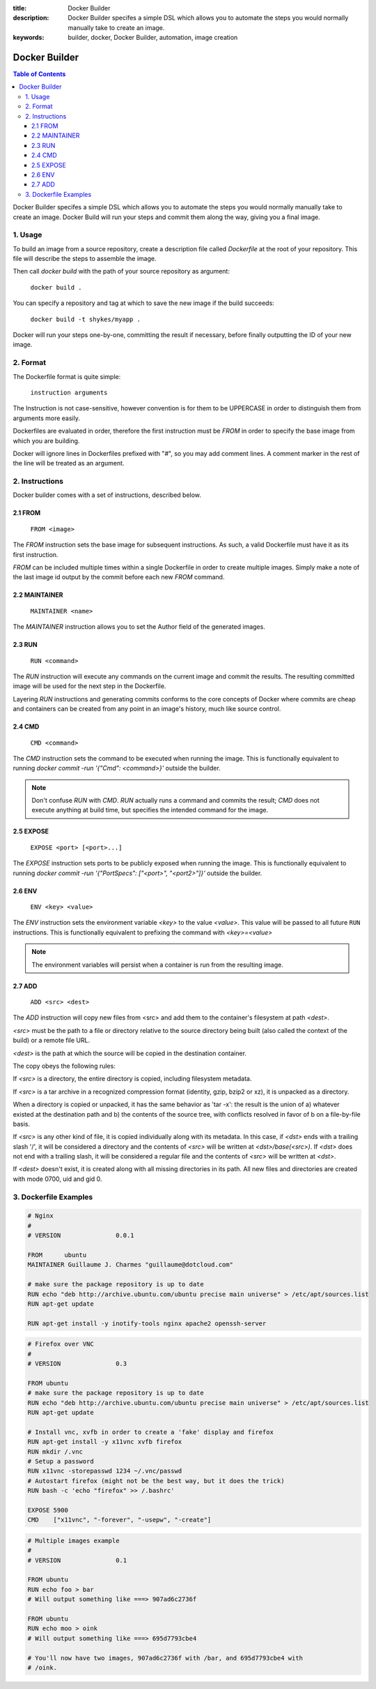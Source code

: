 :title: Docker Builder
:description: Docker Builder specifes a simple DSL which allows you to automate the steps you would normally manually take to create an image.
:keywords: builder, docker, Docker Builder, automation, image creation

==============
Docker Builder
==============

.. contents:: Table of Contents

Docker Builder specifes a simple DSL which allows you to automate the steps you
would normally manually take to create an image. Docker Build will run your 
steps and commit them along the way, giving you a final image.

1. Usage
========

To build an image from a source repository, create a description file called `Dockerfile`
at the root of your repository. This file will describe the steps to assemble
the image.

Then call `docker build` with the path of your source repository as argument:

    ``docker build .``

You can specify a repository and tag at which to save the new image if the
build succeeds:

    ``docker build -t shykes/myapp .``

Docker will run your steps one-by-one, committing the result if necessary, 
before finally outputting the ID of your new image.

2. Format
=========

The Dockerfile format is quite simple:

    ``instruction arguments``

The Instruction is not case-sensitive, however convention is for them to be 
UPPERCASE in order to distinguish them from arguments more easily.

Dockerfiles are evaluated in order, therefore the first instruction must be 
`FROM` in order to specify the base image from which you are building.

Docker will ignore lines in Dockerfiles prefixed with "`#`", so you may add 
comment lines. A comment marker in the rest of the line will be treated as an
argument.

2. Instructions
===============

Docker builder comes with a set of instructions, described below.

2.1 FROM
--------

    ``FROM <image>``

The `FROM` instruction sets the base image for subsequent instructions. As such,
a valid Dockerfile must have it as its first instruction.

`FROM` can be included multiple times within a single Dockerfile in order to 
create multiple images. Simply make a note of the last image id output by the 
commit before each new `FROM` command.

2.2 MAINTAINER
--------------

    ``MAINTAINER <name>``

The `MAINTAINER` instruction allows you to set the Author field of the generated 
images.

2.3 RUN
-------

    ``RUN <command>``

The `RUN` instruction will execute any commands on the current image and commit
the results. The resulting committed image will be used for the next step in the
Dockerfile.

Layering `RUN` instructions and generating commits conforms to the
core concepts of Docker where commits are cheap and containers can be created
from any point in an image's history, much like source control.

2.4 CMD
-------

    ``CMD <command>``

The `CMD` instruction sets the command to be executed when running the image.
This is functionally equivalent to running 
`docker commit -run '{"Cmd": <command>}'` outside the builder.

.. note::
    Don't confuse `RUN` with `CMD`. `RUN` actually runs a command and commits 
    the result; `CMD` does not execute anything at build time, but specifies the
    intended command for the image.

2.5 EXPOSE
----------

    ``EXPOSE <port> [<port>...]``

The `EXPOSE` instruction sets ports to be publicly exposed when running the 
image. This is functionally equivalent to running 
`docker commit -run '{"PortSpecs": ["<port>", "<port2>"]}'` outside the builder.

2.6 ENV
-------

    ``ENV <key> <value>``

The `ENV` instruction sets the environment variable `<key>` to the value 
`<value>`. This value will be passed to all future ``RUN`` instructions. This is
functionally equivalent to prefixing the command with `<key>=<value>`

.. note::
    The environment variables will persist when a container is run from the resulting image.

2.7 ADD
-------

    ``ADD <src> <dest>``

The `ADD` instruction will copy new files from <src> and add them to the container's filesystem at path `<dest>`.

`<src>` must be the path to a file or directory relative to the source directory being built (also called the
context of the build) or a remote file URL.

`<dest>` is the path at which the source will be copied in the destination container.

The copy obeys the following rules:

If `<src>` is a directory, the entire directory is copied, including filesystem metadata.

If `<src>` is a tar archive in a recognized compression format (identity, gzip, bzip2 or xz), it
is unpacked as a directory.

When a directory is copied or unpacked, it has the same behavior as 'tar -x': the result is the union of
a) whatever existed at the destination path and b) the contents of the source tree, with conflicts resolved
in favor of b on a file-by-file basis.

If `<src>` is any other kind of file, it is copied individually along with its metadata. In this case,
if `<dst>` ends with a trailing slash '/', it will be considered a directory and the contents of `<src>`
will be written at `<dst>/base(<src>)`.
If `<dst>` does not end with a trailing slash, it will be considered a regular file and the contents
of `<src>` will be written at `<dst>`.

If `<dest>` doesn't exist, it is created along with all missing directories in its path. All new
files and directories are created with mode 0700, uid and gid 0.

3. Dockerfile Examples
======================

.. code-block:: bash

    # Nginx
    #
    # VERSION               0.0.1
    
    FROM      ubuntu
    MAINTAINER Guillaume J. Charmes "guillaume@dotcloud.com"
    
    # make sure the package repository is up to date
    RUN echo "deb http://archive.ubuntu.com/ubuntu precise main universe" > /etc/apt/sources.list
    RUN apt-get update
    
    RUN apt-get install -y inotify-tools nginx apache2 openssh-server

.. code-block:: bash

    # Firefox over VNC
    #
    # VERSION               0.3
    
    FROM ubuntu
    # make sure the package repository is up to date
    RUN echo "deb http://archive.ubuntu.com/ubuntu precise main universe" > /etc/apt/sources.list
    RUN apt-get update
    
    # Install vnc, xvfb in order to create a 'fake' display and firefox
    RUN apt-get install -y x11vnc xvfb firefox
    RUN mkdir /.vnc
    # Setup a password
    RUN x11vnc -storepasswd 1234 ~/.vnc/passwd
    # Autostart firefox (might not be the best way, but it does the trick)
    RUN bash -c 'echo "firefox" >> /.bashrc'
    
    EXPOSE 5900
    CMD    ["x11vnc", "-forever", "-usepw", "-create"]

.. code-block:: bash

    # Multiple images example
    #
    # VERSION               0.1

    FROM ubuntu
    RUN echo foo > bar
    # Will output something like ===> 907ad6c2736f

    FROM ubuntu
    RUN echo moo > oink
    # Will output something like ===> 695d7793cbe4

    # You'll now have two images, 907ad6c2736f with /bar, and 695d7793cbe4 with
    # /oink.
